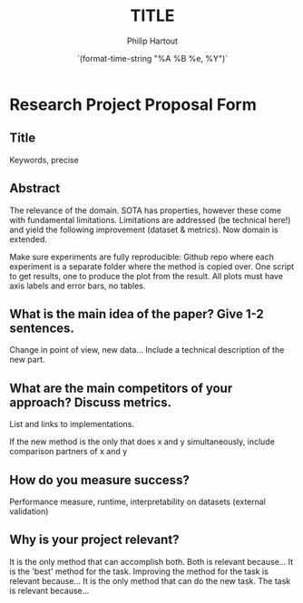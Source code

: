 #+BIND: org-export-use-babel nil
#+TITLE: TITLE
#+AUTHOR: Philip Hartout
#+EMAIL: <philip.hartout@protonmail.com>
#+DATE: `(format-time-string "%A %B %e, %Y")`
#+LATEX_CLASS: article
#+LATEX_CLASS_OPTIONS:[a4paper,12pt,twoside]
#+LaTeX_HEADER:\usepackage[final]{pdfpages}
#+LaTeX_HEADER:\usepackage{amsfonts, amssymb}            % Math symbols
#+LaTeX_HEADER:\usepackage[top=3cm, bottom=3cm, left=3cm, right=3cm]{geometry}
#+LATEX_HEADER_EXTRA:\hypersetup{colorlinks=false, linkcolor=black, citecolor=black, filecolor=black, urlcolor=black}
#+PROPERTY: header-args :exports both :session python_emacs_session :cache :results value 
#+PROPERTY: header-args :exports none :tangle "~/Documents/Git/phd_utils/bibliography/refs.bib"
#+OPTIONS: ^:nil
#+OPTIONS: toc:nil
#+STARTUP: latexpreview
#+LATEX_COMPILER: pdflatexorg-mode restarted

* Research Project Proposal Form
** Title
Keywords, precise

** Abstract
The relevance of the domain. SOTA has properties, however these come
with fundamental limitations. Limitations are addressed (be technical
here!) and yield the following improvement (dataset & metrics). Now
domain is extended.

Make sure experiments are fully reproducible: Github repo where each
experiment is a separate folder where the method is copied over. One
script to get results, one to produce the plot from the result. All
plots must have axis labels and error bars, no tables.

** What is the main idea of the paper? Give 1-2 sentences.
Change in point of view, new data... Include a technical description of the new part.

** What are the main competitors of your approach? Discuss metrics.
List and links to implementations.

If the new method is the only that does x and y simultaneously,
include comparison partners of x and y

** How do you measure success?
Performance measure, runtime, interpretability on datasets (external validation)

** Why is your project relevant?
It is the only method that can accomplish both. Both is relevant because...
It is the 'best' method for the task. Improving the method for the task is relevant because...
It is the only method that can do the new task. The task is relevant because...

    
